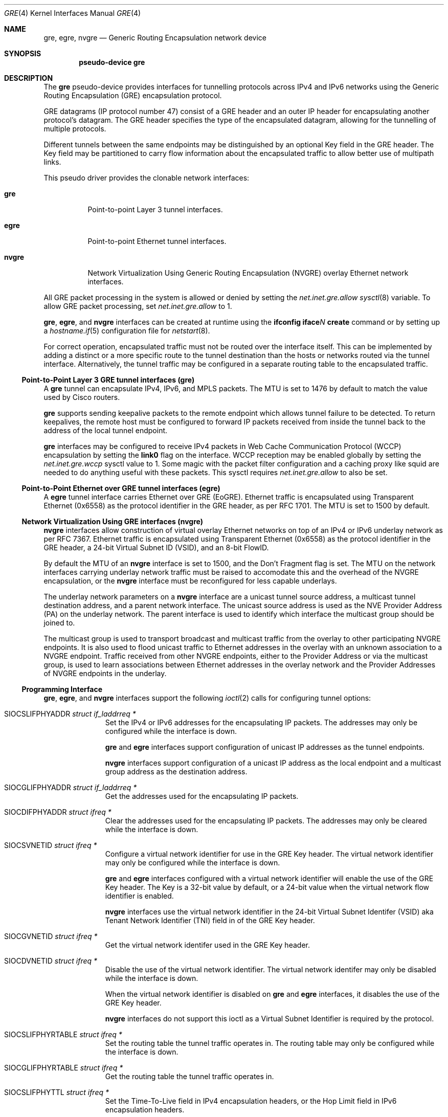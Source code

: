 .\" $OpenBSD: gre.4,v 1.62 2018/02/22 23:03:34 dlg Exp $
.\" $NetBSD: gre.4,v 1.10 1999/12/22 14:55:49 kleink Exp $
.\"
.\" Copyright 1998 (c) The NetBSD Foundation, Inc.
.\" All rights reserved.
.\"
.\" This code is derived from software contributed to The NetBSD Foundation
.\" by Heiko W. Rupp <hwr@pilhuhn.de>
.\"
.\" Redistribution and use in source and binary forms, with or without
.\" modification, are permitted provided that the following conditions
.\" are met:
.\" 1. Redistributions of source code must retain the above copyright
.\"    notice, this list of conditions and the following disclaimer.
.\" 2. Redistributions in binary form must reproduce the above copyright
.\"    notice, this list of conditions and the following disclaimer in the
.\"    documentation and/or other materials provided with the distribution.
.\"
.\" THIS SOFTWARE IS PROVIDED BY THE NETBSD FOUNDATION, INC. AND CONTRIBUTORS
.\" ``AS IS'' AND ANY EXPRESS OR IMPLIED WARRANTIES, INCLUDING, BUT NOT LIMITED
.\" TO, THE  IMPLIED WARRANTIES OF MERCHANTABILITY AND FITNESS FOR A PARTICULAR
.\" PURPOSE ARE DISCLAIMED.  IN NO EVENT SHALL THE FOUNDATION OR CONTRIBUTORS
.\" BE LIABLE FOR ANY DIRECT, INDIRECT, INCIDENTAL, SPECIAL, EXEMPLARY, OR
.\" CONSEQUENTIAL DAMAGES (INCLUDING, BUT NOT LIMITED TO, PROCUREMENT OF
.\" SUBSTITUTE GOODS OR SERVICES; LOSS OF USE, DATA, OR PROFITS; OR BUSINESS
.\" INTERRUPTION) HOWEVER CAUSED AND ON ANY THEORY OF LIABILITY, WHETHER IN
.\" CONTRACT, STRICT  LIABILITY, OR TORT (INCLUDING NEGLIGENCE OR OTHERWISE)
.\" ARISING IN ANY WAY  OUT OF THE USE OF THIS SOFTWARE, EVEN IF ADVISED OF THE
.\" POSSIBILITY OF SUCH DAMAGE.
.\"
.Dd $Mdocdate: February 22 2018 $
.Dt GRE 4
.Os
.Sh NAME
.Nm gre ,
.\" .Nm mgre ,
.Nm egre ,
.Nm nvgre
.Nd Generic Routing Encapsulation network device
.Sh SYNOPSIS
.Cd "pseudo-device gre"
.Sh DESCRIPTION
The
.Nm gre
pseudo-device provides interfaces for tunnelling protocols across
IPv4 and IPv6 networks using the Generic Routing Encapsulation (GRE)
encapsulation protocol.
.Pp
GRE datagrams (IP protocol number 47) consist of a GRE header
and an outer IP header for encapsulating another protocol's datagram.
The GRE header specifies the type of the encapsulated datagram,
allowing for the tunnelling of multiple protocols.
.Pp
Different tunnels between the same endpoints may be distinguished
by an optional Key field in the GRE header.
The Key field may be partitioned to carry flow information about the
encapsulated traffic to allow better use of multipath links.
.Pp
This pseudo driver provides the clonable network interfaces:
.Bl -tag -width nvgreX
.It Nm gre
Point-to-point Layer 3 tunnel interfaces.
.\" .It Nm mgre
.\" Point-to-multipoint Layer 3 tunnel interfaces.
.It Nm egre
Point-to-point Ethernet tunnel interfaces.
.It Nm nvgre
Network Virtualization Using Generic Routing Encapsulation
(NVGRE) overlay Ethernet network interfaces.
.El
.Pp
All GRE packet processing in the system is allowed or denied by setting the
.Va net.inet.gre.allow
.Xr sysctl 8
variable.
To allow GRE packet processing, set
.Va net.inet.gre.allow
to 1.
.Pp
.Nm gre ,
.\" .Nm mgre ,
.Nm egre ,
and
.Nm nvgre
interfaces can be created at runtime using the
.Ic ifconfig iface Ns Ar N Ic create
command or by setting up a
.Xr hostname.if 5
configuration file for
.Xr netstart 8 .
.Pp
For correct operation, encapsulated traffic must not be routed
over the interface itself.
This can be implemented by adding a distinct or a more specific
route to the tunnel destination than the hosts or networks routed
via the tunnel interface.
Alternatively, the tunnel traffic may be configured in a separate
routing table to the encapsulated traffic.
.Ss Point-to-Point Layer 3 GRE tunnel interfaces (gre)
A
.Nm gre
tunnel can encapsulate IPv4, IPv6, and MPLS packets.
The MTU is set to 1476 by default to match the value used by Cisco
routers.
.Pp
.Nm gre
supports sending keepalive packets to the remote endpoint which
allows tunnel failure to be detected.
To return keepalives, the remote host must be configured to forward
IP packets received from inside the tunnel back to the address of
the local tunnel endpoint.
.Pp
.Nm gre
interfaces may be configured to receive IPv4 packets in
Web Cache Communication Protocol (WCCP)
encapsulation by setting the
.Cm link0
flag on the interface.
WCCP reception may be enabled globally by setting the
.Va net.inet.gre.wccp
sysctl value to 1.
Some magic with the packet filter configuration
and a caching proxy like squid are needed
to do anything useful with these packets.
This sysctl requires
.Va net.inet.gre.allow
to also be set.
.\" .Ss Point-to-Multipoint Layer 3 GRE tunnel interfaces (mgre)
.Ss Point-to-Point Ethernet over GRE tunnel interfaces (egre)
A
.Nm egre
tunnel interface carries Ethernet over GRE (EoGRE).
Ethernet traffic is encapsulated using Transparent Ethernet (0x6558)
as the protocol identifier in the GRE header, as per RFC 1701.
The MTU is set to 1500 by default.
.Ss Network Virtualization Using GRE interfaces (nvgre)
.Nm nvgre
interfaces allow construction of virtual overlay Ethernet networks
on top of an IPv4 or IPv6 underlay network as per RFC 7367.
Ethernet traffic is encapsulated using Transparent Ethernet (0x6558)
as the protocol identifier in the GRE header, a 24-bit Virtual
Subnet ID (VSID), and an 8-bit FlowID.
.Pp
By default the MTU of an
.Nm nvgre
interface is set to 1500, and the Don't Fragment flag is set.
The MTU on the network interfaces carrying underlay network traffic
must be raised to accomodate this and the overhead of the NVGRE
encapsulation, or the
.Nm nvgre
interface must be reconfigured for less capable underlays.
.Pp
The underlay network parameters on a
.Nm nvgre
interface are a unicast tunnel source address,
a multicast tunnel destination address,
and a parent network interface.
The unicast source address is used as the NVE Provider Address (PA)
on the underlay network.
The parent interface is used to identify which interface the multicast
group should be joined to.
.Pp
The multicast group is used to transport broadcast and multicast
traffic from the overlay to other participating NVGRE endpoints.
It is also used to flood unicast traffic to Ethernet addresses in
the overlay with an unknown association to a NVGRE endpoint.
Traffic received from other NVGRE endpoints,
either to the Provider Address or via the multicast group,
is used to learn associations between Ethernet addresses in the
overlay network and the Provider Addresses of NVGRE endpoints in
the underlay.
.Ss Programming Interface
.Nm gre ,
.Nm egre ,
and
.Nm nvgre
interfaces support the following
.Xr ioctl 2
calls for configuring tunnel options:
.Bl -tag -width indent -offset 3n
.It Dv SIOCSLIFPHYADDR Fa "struct if_laddrreq *"
Set the IPv4 or IPv6 addresses for the encapsulating IP packets.
The addresses may only be configured while the interface is down.
.Pp
.Nm gre
and
.Nm egre
interfaces support configuration of unicast IP addresses as the
tunnel endpoints.
.Pp
.Nm nvgre
interfaces support configuration of a unicast IP address as the
local endpoint and a multicast group address as the destination
address.
.It Dv SIOCGLIFPHYADDR Fa "struct if_laddrreq *"
Get the addresses used for the encapsulating IP packets.
.It Dv SIOCDIFPHYADDR Fa "struct ifreq *"
Clear the addresses used for the encapsulating IP packets.
The addresses may only be cleared while the interface is down.
.It Dv SIOCSVNETID Fa "struct ifreq *"
Configure a virtual network identifier for use in the GRE Key header.
The virtual network identifier may only be configured while the
interface is down.
.Pp
.Nm gre
and
.Nm egre
interfaces configured with a virtual network identifier will enable
the use of the GRE Key header.
The Key is a 32-bit value by default, or a 24-bit value when the
virtual network flow identifier is enabled.
.Pp
.Nm nvgre
interfaces use the virtual network identifier in the 24-bit
Virtual Subnet Identifer (VSID)
aka
Tenant Network Identifier (TNI)
field in of the GRE Key header.
.It Dv SIOCGVNETID Fa "struct ifreq *"
Get the virtual network identifer used in the GRE Key header.
.It Dv SIOCDVNETID Fa "struct ifreq *"
Disable the use of the virtual network identifier.
The virtual network identifer may only be disabled while the interface
is down.
.Pp
When the virtual network identifier is disabled on
.Nm gre
and
.Nm egre
interfaces, it disables the use of the GRE Key header.
.Pp
.Nm nvgre
interfaces do not support this ioctl as a
Virtual Subnet Identifier
is required by the protocol.
.It Dv SIOCSLIFPHYRTABLE Fa "struct ifreq *"
Set the routing table the tunnel traffic operates in.
The routing table may only be configured while the interface is down.
.It Dv SIOCGLIFPHYRTABLE Fa "struct ifreq *"
Get the routing table the tunnel traffic operates in.
.It Dv SIOCSLIFPHYTTL Fa "struct ifreq *"
Set the Time-To-Live field in IPv4 encapsulation headers, or the
Hop Limit field in IPv6 encapsulation headers.
.Pp
.Nm gre
interfaces configured with a TTL of -1 will copy the TTL in and out
of the encapsulated protocol headers.
.It Dv SIOCGLIFPHYTTL Fa "struct ifreq *"
Get the value used in the Time-To-Live field in a IPv4 encapsulation
header or the Hop Limit field in a IPv6 encapsulation header.
.It Dv SIOCSLIFPHYDF Fa "struct ifreq *"
Configure whether the tunnel traffic sent by the interface can be
fragmented or not.
This sets the Don't Fragment (DF) bit on IPv4 packets,
and disables fragmentation of IPv6 packets.
.It Dv SIOCGLIFPHYDF Fa "struct ifreq *"
Get whether the tunnel traffic sent by the interface can be fragmented
or not.
.El
.Pp
.Nm gre
and
.Nm egre
interfaces support the following
.Xr ioctl 2
calls:
.Bl -tag -width indent -offset 3n
.It Dv SIOCSVNEFLOWID Fa "struct ifreq *"
Enable or disable the partitioning of the optional GRE Key header
into a 24-bit virtual network identifier and an 8-bit flow
identifier.
.Pp
.Nm gre
and
.Nm egre
must already be configured with a virtual network identifer before
enabling flow identifiers in the GRE Key header.
The configured virtual network identify must also fit into 24 bits.
.It Dv SIOCDVNETFLOWID Fa "struct ifreq *"
Get the status of the partitioning of the GRE key.
.El
.Pp
.Nm gre
interfaces support the following
.Xr ioctl 2
calls:
.Bl -tag -width indent -offset 3n
.It Dv SIOCSETKALIVE Fa "struct ifkalivereq *"
Enable the transmission of keepalive packets to detect tunnel failure.
.\" Keepalives may only be configured while the interace is down.
.Pp
Setting the keepalive period or count to 0 disables keepalives on
the tunnel.
.It Dv SIOCGETKALIVE Fa "struct ifkalivereq *"
Get the configuration of keepalive packets.
.El
.Pp
.Nm nvgre
interfaces support the following
.Xr ioctl 2
calls:
.Bl -tag -width indent -offset 3n
.It Dv SIOCSIFPARENT Fa "struct if_parent *"
Configure which interface will be joined to the multicast group
specified by the tunnel destination address.
The parent interface may only be configured while the interface is
down.
.It Dv SIOCGIFPARENT Fa "struct if_parent *"
Get the name of the interface used for multicast communication.
.It Dv SIOCGIFPARENT Fa "struct ireq *"
Remove the configuration of the interface used for multicast
communication.
.\" bridge(4) ioctls should go here too.
.El
.Sh EXAMPLES
.Ss Point-to-Point Layer 3 GRE tunnel interfaces (gre)
.Nm gre
Configuration example:
.Bd -literal
Host X ---- Host A ------------ tunnel ------------ Cisco D ---- Host E
               \e                                      /
                \e                                    /
                 +------ Host B ------ Host C ------+
.Ed
.Pp
On Host A
.Pq Ox :
.Bd -literal -offset indent
# route add default B
# ifconfig greN create
# ifconfig greN A D netmask 0xffffffff up
# ifconfig greN tunnel A D
# route add E D
.Ed
.Pp
On Host D (Cisco):
.Bd -literal -offset indent
Interface TunnelX
 ip unnumbered D   ! e.g. address from Ethernet interface
 tunnel source D   ! e.g. address from Ethernet interface
 tunnel destination A
ip route C <some interface and mask>
ip route A mask C
ip route X mask tunnelX
.Ed
.Pp
OR
.Pp
On Host D
.Pq Ox :
.Bd -literal -offset indent
# route add default C
# ifconfig greN create
# ifconfig greN D A
# ifconfig greN tunnel D A
.Ed
.Pp
To reach Host A over the tunnel (from Host D), there has to be an
alias on Host A for the Ethernet interface:
.Pp
.Dl # ifconfig <etherif> alias Y
.Pp
and on the Cisco:
.Pp
.Dl ip route Y mask tunnelX
.Pp
.Nm gre
keepalive packets may be enabled with
.Xr ifconfig 8
like this:
.Bd -literal -offset indent
# ifconfig greN keepalive period count
.Ed
.Pp
This will send a keepalive packet every
.Ar period
seconds.
If no response is received in
.Ar count
*
.Ar period
seconds, the link is considered down.
To return keepalives, the remote host must be configured to forward packets:
.Bd -literal -offset indent
# sysctl net.inet.ip.forwarding=1
.Ed
.Pp
If
.Xr pf 4
is enabled then it is necessary to add a pass rule specific for the keepalive
packets.
The rule must use
.Cm no state
because the keepalive packet is entering the network stack multiple times.
In most cases the following should work:
.Bd -literal -offset indent
pass quick on gre proto gre no state
.Ed
.Ss Network Virtualization Using GRE interfaces (nvgre)
NVGRE can be used to build a distinct logical Ethernet network
on top of another network.
.Nm nvgre
is therefore like a
.Xr vlan 4
interface configured on top of a physical Ethernet interface,
except it can sit on any IP network capable of multicast.
.Pp
The following shows a basic
.Nm nvgre
configuration and an equivalent
.Xr vlan 4
configuration.
In the examples, 192.168.0.1/24 will be the network configured on
the relevent virtual interfaces.
The NVGRE underlay network will be configured on 100.64.10.0/24,
and will use 239.1.1.100 as the multicast group address.
.Pp
The
.Xr vlan 4
interface only relies on Ethernet, it does not rely on IP configuration
on the parent interface:
.Bd -literal -offset indent
# ifconfig em0 up
# ifconfig vlan0 create
# ifconfig vlan0 parent em0
# ifconfig vlan0 vnetid 10
# ifconfig vlan0 inet 192.168.0.1/24
# ifconfig vlan0 up
.Ed
.Pp
.Nm nvgre
relies on IP configuration on the parent interface, and an MTU large
enough to carry the encapsulated traffic:
.Bd -literal -offset indent
# ifconfig em0 mtu 1600
# ifconfig em0 inet 100.64.10.1/24
# ifconfig em0 up
# ifconfig nvgre0 create
# ifconfig nvgre0 parent em0 tunnel 100.64.10.1 239.1.1.100
# ifconfig nvgre0 vnetid 10010
# ifconfig nvgre0 inet 192.168.0.1/24
# ifconfig nvgre0 up
.Ed
.Pp
NVGRE is intended for use in a multitenant datacentre environment to
provide each customer with distinct Ethernet networks as needed,
but without running into the limit on the number of VLAN tags, and
without requiring reconfiguration of the underlying Ethernet
infrastructure.
Another way to look at it is NVGRE can be used to construct multipoint
Ethernet VPNs across an IP core.
.Pp
For example, if a customer has multiple virtual machines running in
.Xr vmm 4
on distinct physical hosts,
.Nm nvgre
and
.Xr bridge 4
can be used to provide network connectivity between the
.Xr tap 4
interfaces connected to the virtual machines.

If there are 3 virtual machines, all using tap0 on each hosts, and
those hosts are connected to the same network described above,
.Nm nvgre
with a distinct virtual network identifier and multicast group can
be created for them.
The following assumes nvgre1 and bridge1 have already been created
on each host:
.Pp
On physical host 1:
.Bd -literal -offset indent
hv0# ifconfig em0 inet 100.64.10.10/24
hv0# ifconfig nvgre1 parent em0 tunnel 100.64.10.10 239.1.1.111
hv0# ifconfig nvgre1 vnetid 10011
hv0# ifconfig bridge1 add nvgre1 add tap0 up
.Ed
.Pp
On physical host 2:
.Bd -literal -offset indent
hv1# ifconfig em0 inet 100.64.10.11/24
hv1# ifconfig nvgre1 parent em0 tunnel 100.64.10.11 239.1.1.111
hv1# ifconfig nvgre1 vnetid 10011
hv1# ifconfig bridge1 add nvgre1 add tap0 up
.Ed
.Pp
On physical host 3:
.Bd -literal -offset indent
hv2# ifconfig em0 inet 100.64.10.12/24
hv2# ifconfig nvgre1 parent em0 tunnel 100.64.10.12 239.1.1.111
hv2# ifconfig nvgre1 vnetid 10011
hv2# ifconfig bridge1 add nvgre1 add tap0 up
.Ed
.Pp
Being able to carry working multicast and jumbo frames over the
public internet is unlikely, which makes it difficult to use NVGRE
to extended Ethernet VPNs between different sites.
.Nm nvgre
and
.Nm egre
can be bridged together to provide such connectivity.
.Pp
In this example the NVE device at the first site has a public IP
of 192.0.2.1, and uses 100.64.10.0/24 for the NVGRE underlay network.
The second site has a public IP 203.0.113.2, and uses 100.64.11.0/24 for
the NVGRE underlay.
.Nm egre
is explicitly configured to provide the same MTU as the
.Nm nvgre
interfaces, but allows the encapsulated frames to be fragmented.
Multiple
.Nm egre
interfaces are used to carry traffic for two different NVGRE networks,
so each interface must configure distinct virtual network identifiers.
.Pp
At the first site:
.Bd -literal -offset indent
nve0# ifconfig nvgre0 parent em0 tunnel 100.64.10.1 239.1.1.100
nve0# ifconfig nvgre0 vnetid 10000
nve0# ifconfig egre0 create
nve0# ifconfig egre0 tunnel 192.0.2.1 203.0.113.2
nve0# ifconfig egre0 vnetid 10000 vnetflowid -tunneldf
nve0# ifconfig bridge0 add nvgre0 add egre0 up
nve0# ifconfig nvgre1 parent em0 tunnel 100.64.10.1 239.1.1.111
nve0# ifconfig nvgre1 vnetid 10011
nve0# ifconfig egre1 create
nve0# ifconfig egre1 tunnel 192.0.2.1 203.0.113.2
nve0# ifconfig egre1 vnetid 10011 vnetflowid -tunneldf
nve0# ifconfig bridge0 add nvgre0 add egre0 up
.Ed
.Pp
At the second site:
.Bd -literal -offset indent
nve1# ifconfig nvgre0 parent em0 tunnel 100.64.11.1 239.1.1.100
nve1# ifconfig nvgre0 vnetid 10000
nve1# ifconfig egre0 create
nve1# ifconfig egre0 tunnel 203.0.113.2 192.0.2.1
nve1# ifconfig egre0 vnetid 10000 vnetflowid -tunneldf
nve1# ifconfig bridge0 add nvgre0 add egre0 up
nve1# ifconfig nvgre1 parent em0 tunnel 100.64.11.1 239.1.1.111
nve1# ifconfig nvgre1 vnetid 10011
nve1# ifconfig egre1 create
nve1# ifconfig egre1 tunnel 203.0.113.2 192.0.2.1
nve1# ifconfig egre1 vnetid 10011 vnetflowid -tunneldf
nve1# ifconfig bridge1 add nvgre1 add egre1 up
.Ed
.Sh SEE ALSO
.Xr inet 4 ,
.Xr ip 4 ,
.Xr netintro 4 ,
.Xr options 4 ,
.Xr hostname.if 5 ,
.Xr protocols 5 ,
.Xr ifconfig 8 ,
.Xr netstart 8 ,
.Xr sysctl 8
.Sh STANDARDS
.Rs
.%A S. Hanks
.%A "T. Li"
.%A D. Farinacci
.%A P. Traina
.%D October 1994
.%R RFC 1701
.%T Generic Routing Encapsulation (GRE)
.Re
.Pp
.Rs
.%A S. Hanks
.%A "T. Li"
.%A D. Farinacci
.%A P. Traina
.%D October 1994
.%R RFC 1702
.%T Generic Routing Encapsulation over IPv4 networks
.Re
.Pp
.Rs
.%A D. Farinacci
.%A "T. Li"
.%A S. Hanks
.%A D. Meyer
.%A P. Traina
.%D March 2000
.%R RFC 2784
.%T Generic Routing Encapsulation (GRE)
.Re
.Pp
.Rs
.%A G. Dommety
.%D September 2000
.%R RFC 2890
.%T Key and Sequence Number Extensions to GRE
.Re
.Pp
.Rs
.%A P. Garg
.%A Y. Wang
.%D September 2015
.%R RFC 7647
.%T NVGRE: Network Virtualization Using Generic Routing Encapsulation
.Re
.Pp
.Rs
.%U https://tools.ietf.org/html/draft-ietf-wrec-web-pro-00.txt
.%T Web Cache Coordination Protocol V1.0
.Re
.Pp
.Rs
.%U https://tools.ietf.org/html/draft-wilson-wrec-wccp-v2-00.txt
.%T Web Cache Coordination Protocol V2.0
.Re
.Sh AUTHORS
.An Heiko W. Rupp Aq Mt hwr@pilhuhn.de
.Sh CAVEATS
RFC 1701 and RFC 2890 describe a variety of optional GRE header
fields in the protocol that are not implemented in the
.Nm gre
and
.Nm egre
interface drivers.
The only optional field the drivers implement support for is the
Key header.
.Pp
.Nm gre
interfaces skip the redirect header in WCCPv2 GRE encapsulated packets.
.Pp
The NVGRE RFC specifies VSIDs 0 (0x0) to 4095 (0xfff) as reserved
for future use, and VSID 16777215 (0xffffff) for use for vendor-specific
endpoint communication.
The NVGRE RFC also explicitly states encapsulated Ethernet packets
must not contain IEEE 802.1Q (VLAN) tags.
The
.Nm nvgre
driver does not restrict the use of these VSIDs, and does not prevent
the configuration of child
.Xr vlan 4
interfaces or the bridging of VLAN tagged traffic across the tunnel.
These non-restrictions allow non-compliant tunnels to be configured
which may not interoperate with other vendors.
